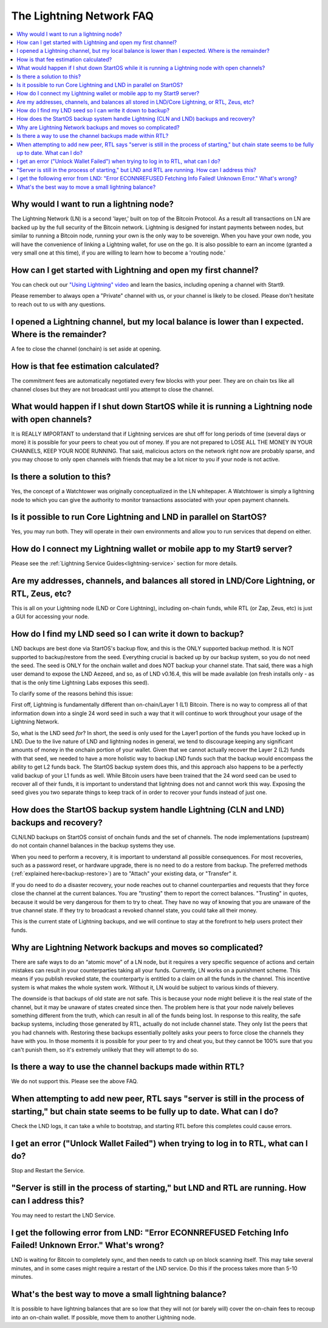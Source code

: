 .. _faq-lightning:

=========================
The Lightning Network FAQ
=========================

.. contents::
  :depth: 2 
  :local:

Why would I want to run a lightning node?
-----------------------------------------
The Lightning Network (LN) is a second 'layer,' built on top of the Bitcoin Protocol.  As a result all transactions on LN are backed up by the full security of the Bitcoin network.  Lightning is designed for instant payments between nodes, but similar to running a Bitcoin node, running your own is the only way to be sovereign.  When you have your own node, you will have the convenience of linking a Lightning wallet, for use on the go.  It is also possible to earn an income (granted a very small one at this time), if you are willing to learn how to become a 'routing node.'

How can I get started with Lightning and open my first channel?
---------------------------------------------------------------
You can check out our `"Using Lightning" video <https://www.youtube.com/watch?v=rAvoUNsobws>`_ and learn the basics, including opening a channel with Start9.

.. youtube:: KhU_sTiaN8w
    :width: 100%

Please remember to always open a "Private" channel with us, or your channel is likely to be closed.  Please don't hesitate to reach out to us with any questions.

I opened a Lightning channel, but my local balance is lower than I expected.  Where is the remainder?
-----------------------------------------------------------------------------------------------------
A fee to close the channel (onchain) is set aside at opening.

How is that fee estimation calculated?
--------------------------------------
The commitment fees are automatically negotiated every few blocks with your peer. They are on chain txs like all channel closes but they are not broadcast until you attempt to close the channel.

What would happen if I shut down StartOS while it is running a Lightning node with open channels?
-------------------------------------------------------------------------------------------------
It is REALLY IMPORTANT to understand that if Lightning services are shut off for long periods of time (several days or more) it is possible for your peers to cheat you out of money. If you are not prepared to LOSE ALL THE MONEY IN YOUR CHANNELS, KEEP YOUR NODE RUNNING.
That said, malicious actors on the network right now are probably sparse, and you may choose to only open channels with friends that may be a lot nicer to you if your node is not active.

Is there a solution to this?
----------------------------
Yes, the concept of a Watchtower was originally conceptualized in the LN whitepaper.  A Watchtower is simply a lightning node to which you can give the authority to monitor transactions associated with your open payment channels.

Is it possible to run Core Lightning and LND in parallel on StartOS?
--------------------------------------------------------------------
Yes, you may run both.  They will operate in their own environments and allow you to run services that depend on either.

How do I connect my Lightning wallet or mobile app to my Start9 server?
-----------------------------------------------------------------------
Please see the :ref:`Lightning Service Guides<lightning-service>` section for more details.

Are my addresses, channels, and balances all stored in LND/Core Lightning, or RTL, Zeus, etc?
---------------------------------------------------------------------------------------------
This is all on your Lightning node (LND or Core Lightning), including on-chain funds, while RTL (or Zap, Zeus, etc) is just a GUI for accessing your node.

How do I find my LND seed so I can write it down to backup?
-----------------------------------------------------------
LND backups are best done via StartOS's backup flow, and this is the ONLY supported backup method.  It is NOT supported to backup/restore from the seed. Everything crucial is backed up by our backup system, so you do not need the seed.  The seed is ONLY for the onchain wallet and does NOT backup your channel state.  That said, there was a high user demand to expose the LND Aezeed, and so, as of LND v0.16.4, this will be made available (on fresh installs only - as that is the only time Lightning Labs exposes this seed).

To clarify some of the reasons behind this issue:

First off, Lightning is fundamentally different than on-chain/Layer 1 (L1) Bitcoin. There is no way to compress all of that information down into a single 24 word seed in such a way that it will continue to work throughout your usage of the Lightning Network.

So, what is the LND seed *for*? In short, the seed is only used for the Layer1 portion of the funds you have locked up in LND. Due to the live nature of LND and lightning nodes in general, we tend to discourage keeping any significant amounts of money in the onchain portion of your wallet. Given that we cannot actually recover the Layer 2 (L2) funds with that seed, we needed to have a more holistic way to backup LND funds such that the backup would encompass the ability to get L2 funds back. The StartOS backup system does this, and this approach also happens to be a perfectly valid backup of your L1 funds as well. While Bitcoin users have been trained that the 24 word seed can be used to recover all of their funds, it is important to understand that lightning does not and cannot work this way. Exposing the seed gives you two separate things to keep track of in order to recover your funds instead of just one.

How does the StartOS backup system handle Lightning (CLN and LND) backups and recovery?
---------------------------------------------------------------------------------------
CLN/LND backups on StartOS consist of onchain funds and the set of channels.  The node implementations (upstream) do not contain channel balances in the backup systems they use.

When you need to perform a recovery, it is important to understand all possible consequences.  For most recoveries, such as a password reset, or hardware upgrade, there is no need to do a restore from backup.  The preferred methods (:ref:`explained here<backup-restore>`) are to "Attach" your existing data, or "Transfer" it.

If you do need to do a disaster recovery, your node reaches out to channel counterparties and requests that they force close the channel at the current balances. You are "trusting" them to report the correct balances. "Trusting" in quotes, because it would be very dangerous for them to try to cheat. They have no way of knowing that you are unaware of the true channel state. If they try to broadcast a revoked channel state, you could take all their money.

This is the current state of Lightning backups, and we will continue to stay at the forefront to help users protect their funds.

Why are Lightning Network backups and moves so complicated?
-----------------------------------------------------------
There are safe ways to do an “atomic move” of a LN node, but it requires a very specific sequence of actions and certain mistakes can result in your counterparties taking all your funds. Currently, LN works on a punishment scheme. This means if you publish revoked state, the counterparty is entitled to a claim on all the funds in the channel. This incentive system is what makes the whole system work. Without it, LN would be subject to various kinds of thievery.

The downside is that backups of old state are not safe. This is because your node might believe it is the real state of the channel, but it may be unaware of states created since then. The problem here is that your node naively believes something different from the truth, which can result in all of the funds being lost. In response to this reality, the safe backup systems, including those generated by RTL, actually do not include channel state. They only list the peers that you had channels with. Restoring these backups essentially politely asks your peers to force close the channels they have with you. In those moments it is possible for your peer to try and cheat you, but they cannot be 100% sure that you can't punish them, so it's extremely unlikely that they will attempt to do so.

Is there a way to use the channel backups made within RTL?
----------------------------------------------------------
We do not support this.  Please see the above FAQ.

When attempting to add new peer, RTL says "server is still in the process of starting," but chain state seems to be fully up to date.  What can I do?
-----------------------------------------------------------------------------------------------------------------------------------------------------
Check the LND logs, it can take a while to bootstrap, and starting RTL before this completes could cause errors.

I get an error ("Unlock Wallet Failed") when trying to log in to RTL, what can I do?
------------------------------------------------------------------------------------
Stop and Restart the Service.

"Server is still in the process of starting," but LND and RTL are running.  How can I address this?
---------------------------------------------------------------------------------------------------
You may need to restart the LND Service.

I get the following error from LND: "Error ECONNREFUSED Fetching Info Failed! Unknown Error." What's wrong?
-----------------------------------------------------------------------------------------------------------
LND is waiting for Bitcoin to completely sync, and then needs to catch up on block scanning itself.  This may take several minutes, and in some cases might require a restart of the LND service.  Do this if the process takes more than 5-10 minutes.

What's the best way to move a small lightning balance?
------------------------------------------------------
It is possible to have lightning balances that are so low that they will not (or barely will) cover the on-chain fees to recoup into an on-chain wallet.  If possible, move them to another Lightning node.

